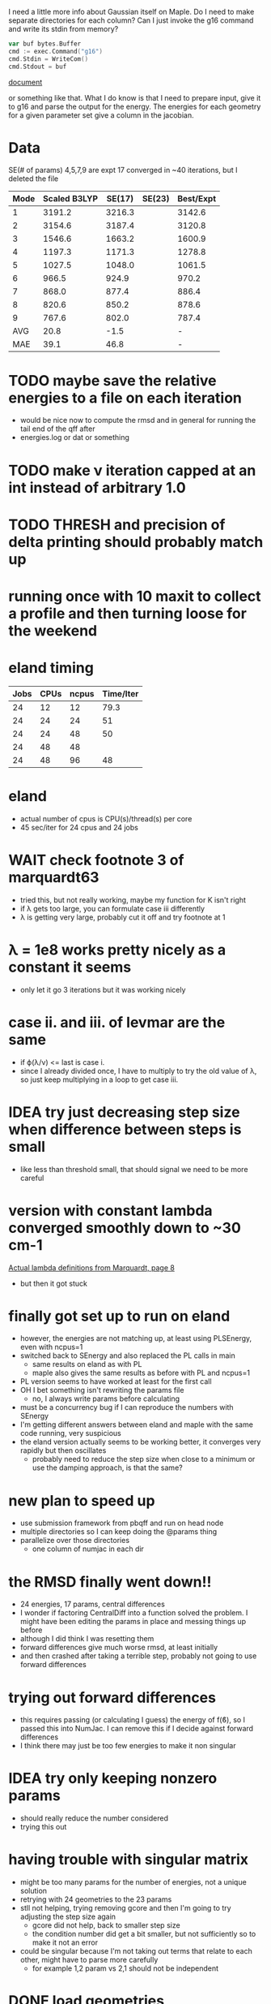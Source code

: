 I need a little more info about Gaussian itself on Maple. Do I need to
make separate directories for each column? Can I just invoke the g16
command and write its stdin from memory?

#+begin_src go
  var buf bytes.Buffer
  cmd := exec.Command("g16")
  cmd.Stdin = WriteCom()
  cmd.Stdout = buf
#+end_src

[[pdf:/home/brent/Research/Prospectus/Paper/main.pdf][document]]

or something like that. What I do know is that I need to prepare
input, give it to g16 and parse the output for the energy. The
energies for each geometry for a given parameter set give a column in
the jacobian.

* Data
  SE(# of params)
  4,5,7,9 are expt
  17 converged in ~40 iterations, but I deleted the file
  | Mode | Scaled B3LYP | SE(17) | SE(23) | Best/Expt |
  |------+--------------+--------+--------+-----------|
  |    1 |       3191.2 | 3216.3 |        |    3142.6 |
  |    2 |       3154.6 | 3187.4 |        |    3120.8 |
  |    3 |       1546.6 | 1663.2 |        |    1600.9 |
  |    4 |       1197.3 | 1171.3 |        |    1278.8 |
  |    5 |       1027.5 | 1048.0 |        |    1061.5 |
  |    6 |        966.5 |  924.9 |        |     970.2 |
  |    7 |        868.0 |  877.4 |        |     886.4 |
  |    8 |        820.6 |  850.2 |        |     878.6 |
  |    9 |        767.6 |  802.0 |        |     787.4 |
  |------+--------------+--------+--------+-----------|
  |  AVG |         20.8 |   -1.5 |        |         - |
  |  MAE |         39.1 |   46.8 |        |         - |


* TODO maybe save the relative energies to a file on each iteration
  - would be nice now to compute the rmsd and in general for running
    the tail end of the qff after
  - energies.log or dat or something

* TODO make ν iteration capped at an int instead of arbitrary 1.0

* TODO THRESH and precision of delta printing should probably match up

* running once with 10 maxit to collect a profile and then turning loose for the weekend

* eland timing
  | Jobs | CPUs | ncpus | Time/Iter |
  |------+------+-------+-----------|
  |   24 |   12 |    12 |      79.3 |
  |   24 |   24 |    24 |        51 |
  |   24 |   24 |    48 |        50 |
  |   24 |   48 |    48 |           |
  |   24 |   48 |    96 |        48 |

* eland
  - actual number of cpus is CPU(s)/thread(s) per core
  - 45 sec/iter for 24 cpus and 24 jobs

* WAIT check footnote 3 of marquardt63
  - tried this, but not really working, maybe my function for K isn't
    right
  - if λ gets too large, you can formulate case iii differently
  - λ is getting very large, probably cut it off and try footnote at 1

* λ = 1e8 works pretty nicely as a constant it seems
  - only let it go 3 iterations but it was working nicely

* case ii. and iii. of levmar are the same
  - if ϕ(λ/ν) <= last is case i.
  - since I already divided once, I have to multiply to try the old
    value of λ, so just keep multiplying in a loop to get case iii.

* IDEA try just decreasing step size when difference between steps is small
  - like less than threshold small, that should signal we need to be
    more careful

* version with constant lambda converged smoothly down to ~30 cm-1
  [[pdf:/home/brent/Library/Marquardt63.pdf][Actual lambda definitions from Marquardt, page 8]]
  - but then it got stuck

* finally got set up to run on eland
  - however, the energies are not matching up, at least using
    PLSEnergy, even with ncpus=1
  - switched back to SEnergy and also replaced the PL calls in main
    - same results on eland as with PL
    - maple also gives the same results as before with PL and ncpus=1
  - PL version seems to have worked at least for the first call
  - OH I bet something isn't rewriting the params file
    - no, I always write params before calculating
  - must be a concurrency bug if I can reproduce the numbers with
    SEnergy
  - I'm getting different answers between eland and maple with the
    same code running, very suspicious
  - the eland version actually seems to be working better, it
    converges very rapidly but then oscillates
    - probably need to reduce the step size when close to a minimum or
      use the damping approach, is that the same?

* new plan to speed up
  - use submission framework from pbqff and run on head node
  - multiple directories so I can keep doing the @params thing
  - parallelize over those directories
    - one column of numjac in each dir

* the RMSD finally went down!!
  - 24 energies, 17 params, central differences
  - I wonder if factoring CentralDiff into a function solved the
    problem. I might have been editing the params in place and messing
    things up before
  - although I did think I was resetting them
  - forward differences give much worse rmsd, at least initially
  - and then crashed after taking a terrible step, probably not going
    to use forward differences

* trying out forward differences
  - this requires passing (or calculating I guess) the energy of f(ϐ),
    so I passed this into NumJac. I can remove this if I decide
    against forward differences
  - I think there may just be too few energies to make it non singular

* IDEA try only keeping nonzero params
  - should really reduce the number considered
  - trying this out
* having trouble with singular matrix
  - might be too many params for the number of energies, not a unique
    solution
  - retrying with 24 geometries to the 23 params
  - stll not helping, trying removing gcore and then I'm going to try
    adjusting the step size again
    - gcore did not help, back to smaller step size
    - the condition number did get a bit smaller, but not sufficiently
      so to make it not an error
  - could be singular because I'm not taking out terms that relate to
    each other, might have to parse more carefully
    - for example 1,2 param vs 2,1 should not be independent
* DONE load geometries
* DONE load rel.dat
* DONE load params
* DONE dump params
* DONE write a gaussian file
* TODO write all the gaussian files needed for a step
  - mostly done, need to test
  - I think this is viewing it backwards, I need to have the matrix
    first imo
* TODO call gaussian directly, run this on a node
  - mostly done need to test in real life
  - eventually request multiple cpus and run in parallel
  - do I need to set up all the scratch dir stuff? or can I just call
    in the current directory
* DONE assemble Jacobian matrix from repeated calls to gaussian
  - I think this is done, pending a good SEnergy implementation
* TODO matrix math to get new params
  - use gonum, permissive license confirmed
* TODO compute and print rmsd to log file
  - also compute one initially
* TODO repeat
* WAIT acquire atom labels
  - hard-code for now, load from somewhere later
  - probably from params file
  - or read an input file directly and run the initial params run for
    the user
* Units
  Gaussian outputs the semi-empirical energies in AU, so I think I
  don't have to do any conversions
* Actually don't have to keep writing the input file to stdin
  - the geometries stay the same, only params change, so I could
    actually write files and keep using them
